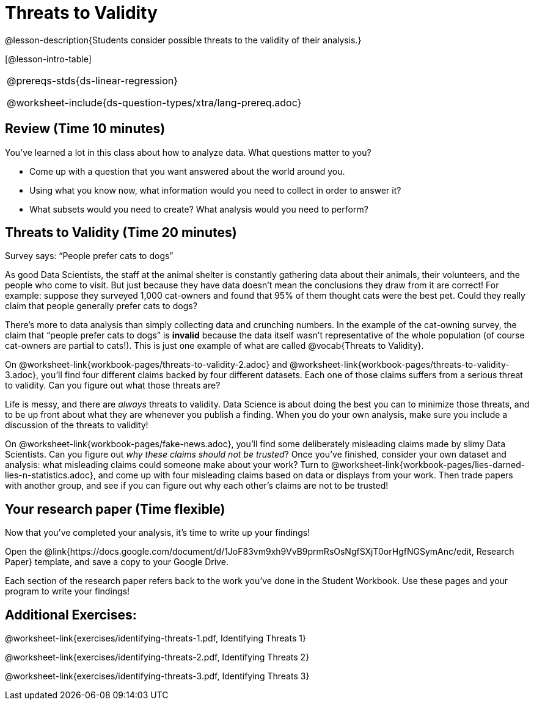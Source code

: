 = Threats to Validity

@lesson-description{Students consider possible threats to the
validity of their analysis.}

[@lesson-intro-table]
|===
@prereqs-stds{ds-linear-regression}

@worksheet-include{ds-question-types/xtra/lang-prereq.adoc}
|===

== Review (Time 10 minutes)

You’ve learned a lot in this class about how to analyze data.
What questions matter to you?

- Come up with a question that you want answered about the world
  around you.
- Using what you know now, what information would you need to
  collect in order to answer it?
- What subsets would you need to create? What analysis would you
  need to perform?

== Threats to Validity (Time 20 minutes)

[.lesson-point]
Survey says: “People prefer cats to dogs”

As good Data Scientists, the staff at the animal shelter is
constantly gathering data about their animals, their volunteers,
and the people who come to visit. But just because they have data
doesn’t mean the conclusions they draw from it are correct! For
example: suppose they surveyed 1,000 cat-owners and found that
95% of them thought cats were the best pet. Could they really
claim that people generally prefer cats to dogs?

////
Have students share back what they think. The issue here is that cat-owners are not a representative sample of the population, so the claim is invalid.
////

There’s more to data analysis than simply collecting data and
crunching numbers. In the example of the cat-owning survey, the
claim that “people prefer cats to dogs” is *invalid* because the
data itself wasn’t representative of the whole population (of
course cat-owners are partial to cats!). This is just one example
of what are called @vocab{Threats to Validity}.

On @worksheet-link{workbook-pages/threats-to-validity-2.adoc} and
@worksheet-link{workbook-pages/threats-to-validity-3.adoc},
you’ll find four different claims backed by four different
datasets. Each one of those claims suffers from a serious threat
to validity. Can you figure out what those threats are?

////
Give students time to discuss and share back. Answers: The
dog-park survey is not a random sample, the dogs are friendlier
towards whomever is giving them food, etc.
////

Life is messy, and there are _always_ threats to validity. Data
Science is about doing the best you can to minimize those
threats, and to be up front about what they are whenever you
publish a finding. When you do your own analysis, make sure you
include a discussion of the threats to validity!

On @worksheet-link{workbook-pages/fake-news.adoc}, you’ll find
some deliberately misleading claims made by slimy Data
Scientists. Can you figure out _why these claims should not be
trusted_? Once you’ve finished, consider your own dataset and
analysis: what misleading claims could someone make about your
work? Turn to
@worksheet-link{workbook-pages/lies-darned-lies-n-statistics.adoc},
and come up with four misleading claims based on data or displays
from your work. Then trade papers with another group, and see if
you can figure out why each other’s claims are not to be trusted!

== Your research paper (Time flexible)

Now that you’ve completed your analysis, it’s time to write up your findings!

[.lesson-instruction]
Open the
@link{https://docs.google.com/document/d/1JoF83vm9xh9VvB9prmRsOsNgfSXjT0orHgfNGSymAnc/edit,
Research Paper} template, and save a copy to your Google Drive.

Each section of the research paper refers back to the work you’ve
done in the Student Workbook. Use these pages and your program to
write your findings!

== Additional Exercises:

@worksheet-link{exercises/identifying-threats-1.pdf, Identifying Threats 1}

@worksheet-link{exercises/identifying-threats-2.pdf, Identifying Threats 2}

@worksheet-link{exercises/identifying-threats-3.pdf, Identifying Threats 3}

